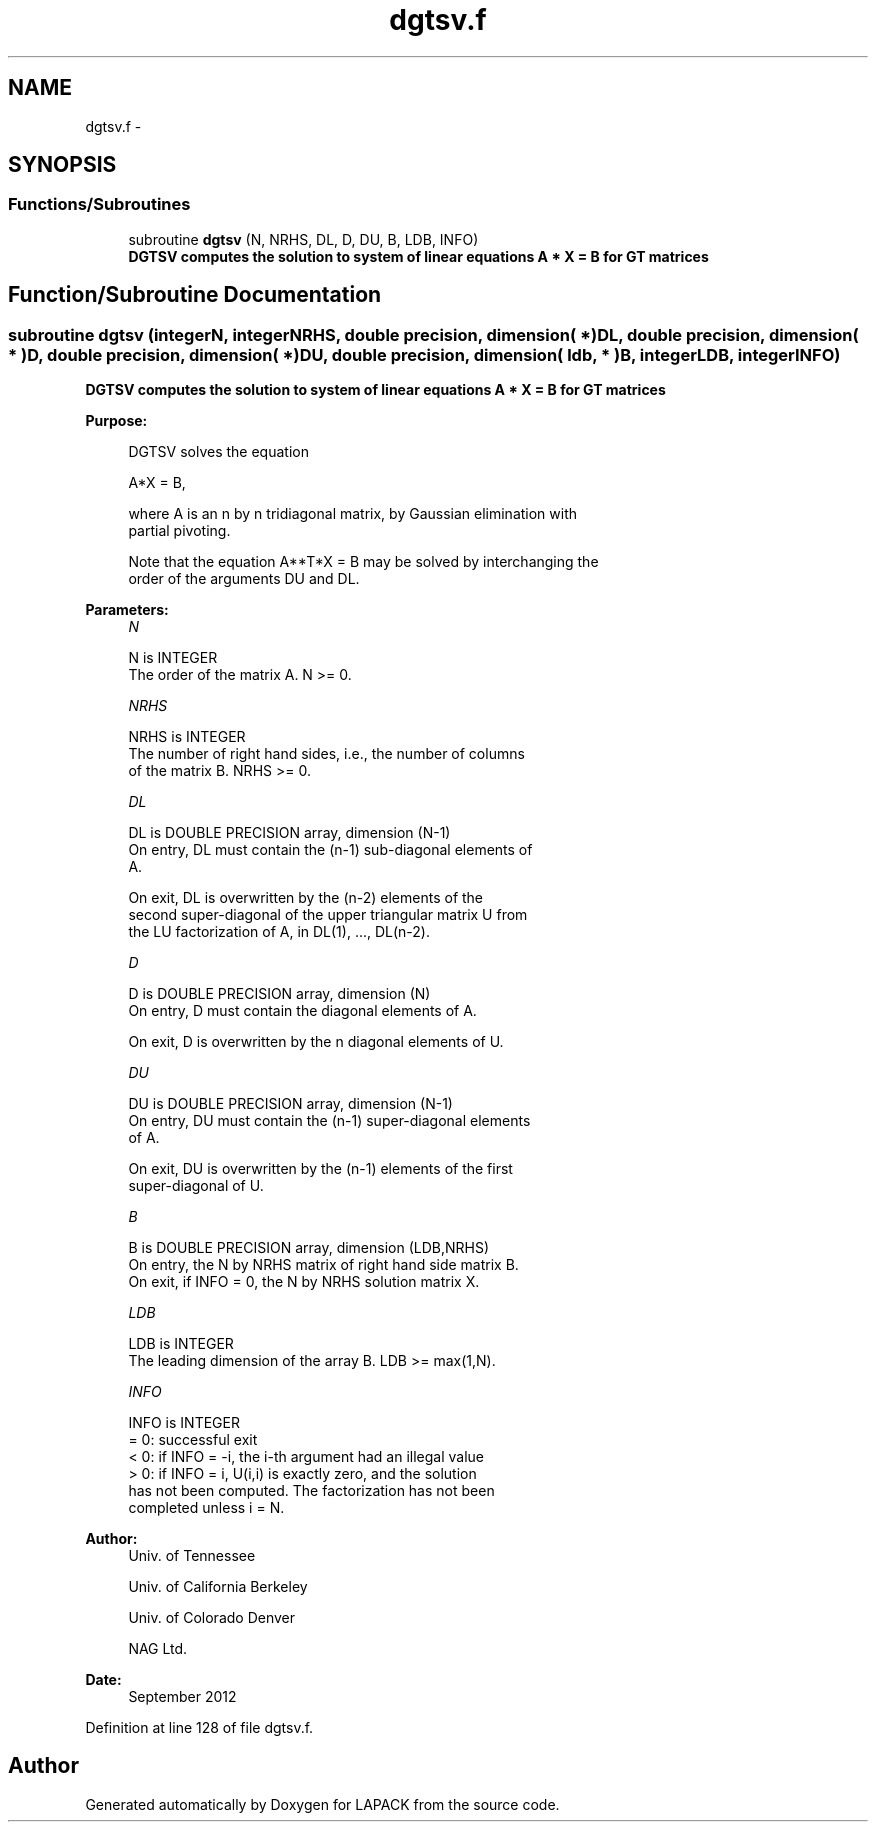 .TH "dgtsv.f" 3 "Sat Nov 16 2013" "Version 3.4.2" "LAPACK" \" -*- nroff -*-
.ad l
.nh
.SH NAME
dgtsv.f \- 
.SH SYNOPSIS
.br
.PP
.SS "Functions/Subroutines"

.in +1c
.ti -1c
.RI "subroutine \fBdgtsv\fP (N, NRHS, DL, D, DU, B, LDB, INFO)"
.br
.RI "\fI\fB DGTSV computes the solution to system of linear equations A * X = B for GT matrices \fB \fP\fP\fP"
.in -1c
.SH "Function/Subroutine Documentation"
.PP 
.SS "subroutine dgtsv (integerN, integerNRHS, double precision, dimension( * )DL, double precision, dimension( * )D, double precision, dimension( * )DU, double precision, dimension( ldb, * )B, integerLDB, integerINFO)"

.PP
\fB DGTSV computes the solution to system of linear equations A * X = B for GT matrices \fB \fP\fP 
.PP
\fBPurpose: \fP
.RS 4

.PP
.nf
 DGTSV  solves the equation

    A*X = B,

 where A is an n by n tridiagonal matrix, by Gaussian elimination with
 partial pivoting.

 Note that the equation  A**T*X = B  may be solved by interchanging the
 order of the arguments DU and DL.
.fi
.PP
 
.RE
.PP
\fBParameters:\fP
.RS 4
\fIN\fP 
.PP
.nf
          N is INTEGER
          The order of the matrix A.  N >= 0.
.fi
.PP
.br
\fINRHS\fP 
.PP
.nf
          NRHS is INTEGER
          The number of right hand sides, i.e., the number of columns
          of the matrix B.  NRHS >= 0.
.fi
.PP
.br
\fIDL\fP 
.PP
.nf
          DL is DOUBLE PRECISION array, dimension (N-1)
          On entry, DL must contain the (n-1) sub-diagonal elements of
          A.

          On exit, DL is overwritten by the (n-2) elements of the
          second super-diagonal of the upper triangular matrix U from
          the LU factorization of A, in DL(1), ..., DL(n-2).
.fi
.PP
.br
\fID\fP 
.PP
.nf
          D is DOUBLE PRECISION array, dimension (N)
          On entry, D must contain the diagonal elements of A.

          On exit, D is overwritten by the n diagonal elements of U.
.fi
.PP
.br
\fIDU\fP 
.PP
.nf
          DU is DOUBLE PRECISION array, dimension (N-1)
          On entry, DU must contain the (n-1) super-diagonal elements
          of A.

          On exit, DU is overwritten by the (n-1) elements of the first
          super-diagonal of U.
.fi
.PP
.br
\fIB\fP 
.PP
.nf
          B is DOUBLE PRECISION array, dimension (LDB,NRHS)
          On entry, the N by NRHS matrix of right hand side matrix B.
          On exit, if INFO = 0, the N by NRHS solution matrix X.
.fi
.PP
.br
\fILDB\fP 
.PP
.nf
          LDB is INTEGER
          The leading dimension of the array B.  LDB >= max(1,N).
.fi
.PP
.br
\fIINFO\fP 
.PP
.nf
          INFO is INTEGER
          = 0: successful exit
          < 0: if INFO = -i, the i-th argument had an illegal value
          > 0: if INFO = i, U(i,i) is exactly zero, and the solution
               has not been computed.  The factorization has not been
               completed unless i = N.
.fi
.PP
 
.RE
.PP
\fBAuthor:\fP
.RS 4
Univ\&. of Tennessee 
.PP
Univ\&. of California Berkeley 
.PP
Univ\&. of Colorado Denver 
.PP
NAG Ltd\&. 
.RE
.PP
\fBDate:\fP
.RS 4
September 2012 
.RE
.PP

.PP
Definition at line 128 of file dgtsv\&.f\&.
.SH "Author"
.PP 
Generated automatically by Doxygen for LAPACK from the source code\&.
